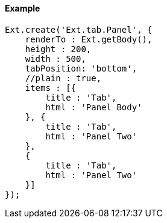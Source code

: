 ==== Example

[source, javascript]
----
Ext.create('Ext.tab.Panel', {
    renderTo : Ext.getBody(),
    height : 200,
    width : 500,
    tabPosition: 'bottom',
    //plain : true,
    items : [{
        title : 'Tab',
        html : 'Panel Body'
    }, {
        title : 'Tab',
        html : 'Panel Two'
    },
    {
        title : 'Tab',
        html : 'Panel Two'
    }]
});
----